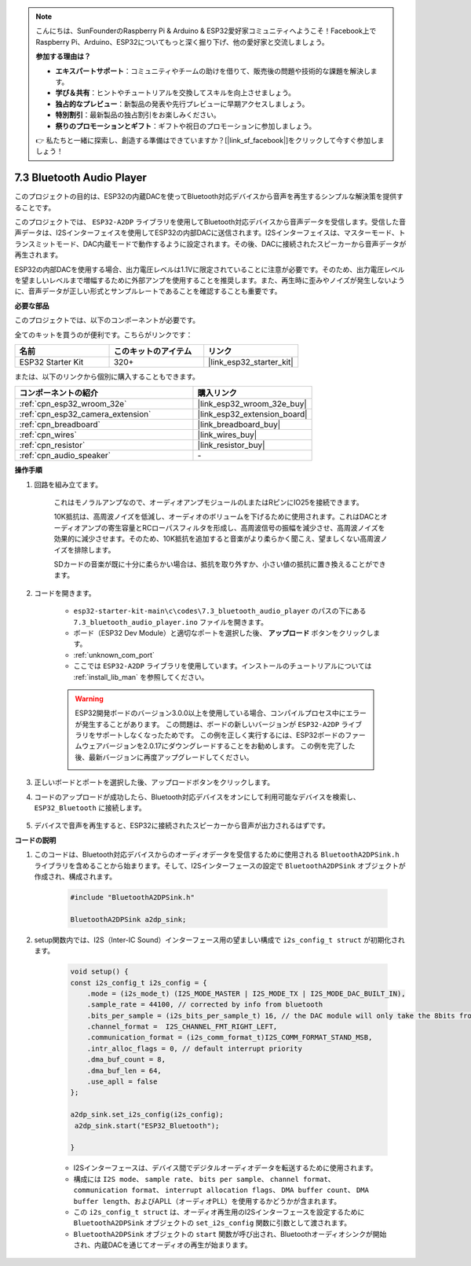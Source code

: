 .. note::

    こんにちは、SunFounderのRaspberry Pi & Arduino & ESP32愛好家コミュニティへようこそ！Facebook上でRaspberry Pi、Arduino、ESP32についてもっと深く掘り下げ、他の愛好家と交流しましょう。

    **参加する理由は？**

    - **エキスパートサポート**：コミュニティやチームの助けを借りて、販売後の問題や技術的な課題を解決します。
    - **学び＆共有**：ヒントやチュートリアルを交換してスキルを向上させましょう。
    - **独占的なプレビュー**：新製品の発表や先行プレビューに早期アクセスしましょう。
    - **特別割引**：最新製品の独占割引をお楽しみください。
    - **祭りのプロモーションとギフト**：ギフトや祝日のプロモーションに参加しましょう。

    👉 私たちと一緒に探索し、創造する準備はできていますか？[|link_sf_facebook|]をクリックして今すぐ参加しましょう！

.. _bluetooth_audio_player:

7.3 Bluetooth Audio Player
==============================

このプロジェクトの目的は、ESP32の内蔵DACを使ってBluetooth対応デバイスから音声を再生するシンプルな解決策を提供することです。

このプロジェクトでは、 ``ESP32-A2DP`` ライブラリを使用してBluetooth対応デバイスから音声データを受信します。受信した音声データは、I2Sインターフェイスを使用してESP32の内部DACに送信されます。I2Sインターフェイスは、マスターモード、トランスミットモード、DAC内蔵モードで動作するように設定されます。その後、DACに接続されたスピーカーから音声データが再生されます。

ESP32の内部DACを使用する場合、出力電圧レベルは1.1Vに限定されていることに注意が必要です。そのため、出力電圧レベルを望ましいレベルまで増幅するために外部アンプを使用することを推奨します。また、再生時に歪みやノイズが発生しないように、音声データが正しい形式とサンプルレートであることを確認することも重要です。

**必要な部品**

このプロジェクトでは、以下のコンポーネントが必要です。

全てのキットを買うのが便利です。こちらがリンクです：

.. list-table::
    :widths: 20 20 20
    :header-rows: 1

    *   - 名前
        - このキットのアイテム
        - リンク
    *   - ESP32 Starter Kit
        - 320+
        - |link_esp32_starter_kit|

または、以下のリンクから個別に購入することもできます。

.. list-table::
    :widths: 30 20
    :header-rows: 1

    *   - コンポーネントの紹介
        - 購入リンク

    *   - :ref:`cpn_esp32_wroom_32e`
        - |link_esp32_wroom_32e_buy|
    *   - :ref:`cpn_esp32_camera_extension`
        - |link_esp32_extension_board|
    *   - :ref:`cpn_breadboard`
        - |link_breadboard_buy|
    *   - :ref:`cpn_wires`
        - |link_wires_buy|
    *   - :ref:`cpn_resistor`
        - |link_resistor_buy|
    *   - :ref:`cpn_audio_speaker`
        - \-


**操作手順**

#. 回路を組み立てます。

    これはモノラルアンプなので、オーディオアンプモジュールのLまたはRピンにIO25を接続できます。

    10K抵抗は、高周波ノイズを低減し、オーディオのボリュームを下げるために使用されます。これはDACとオーディオアンプの寄生容量とRCローパスフィルタを形成し、高周波信号の振幅を減少させ、高周波ノイズを効果的に減少させます。そのため、10K抵抗を追加すると音楽がより柔らかく聞こえ、望ましくない高周波ノイズを排除します。

    SDカードの音楽が既に十分に柔らかい場合は、抵抗を取り外すか、小さい値の抵抗に置き換えることができます。

    .. image:: ../../img/wiring/7.3_bluetooth_audio_player_bb.png

#. コードを開きます。

    * ``esp32-starter-kit-main\c\codes\7.3_bluetooth_audio_player`` のパスの下にある ``7.3_bluetooth_audio_player.ino`` ファイルを開きます。
    * ボード（ESP32 Dev Module）と適切なポートを選択した後、 **アップロード** ボタンをクリックします。
    * :ref:`unknown_com_port`
    * ここでは ``ESP32-A2DP`` ライブラリを使用しています。インストールのチュートリアルについては :ref:`install_lib_man` を参照してください。

    .. warning::

        ESP32開発ボードのバージョン3.0.0以上を使用している場合、コンパイルプロセス中にエラーが発生することがあります。
        この問題は、ボードの新しいバージョンが ``ESP32-A2DP`` ライブラリをサポートしなくなったためです。
        この例を正しく実行するには、ESP32ボードのファームウェアバージョンを2.0.17にダウングレードすることをお勧めします。
        この例を完了した後、最新バージョンに再度アップグレードしてください。

        .. image:: ../../faq/img/version_2.0.17.png

    .. raw:: html

        <iframe src=https://create.arduino.cc/editor/sunfounder01/7bb7d6dd-72d4-4529-bb42-033b38558347/preview?embed style="height:510px;width:100%;margin:10px 0" frameborder=0></iframe>
        
#. 正しいボードとポートを選択した後、アップロードボタンをクリックします。

#. コードのアップロードが成功したら、Bluetooth対応デバイスをオンにして利用可能なデバイスを検索し、 ``ESP32_Bluetooth`` に接続します。

    .. image:: img/connect_bluetooth.png

#. デバイスで音声を再生すると、ESP32に接続されたスピーカーから音声が出力されるはずです。


**コードの説明**

#. このコードは、Bluetooth対応デバイスからのオーディオデータを受信するために使用される ``BluetoothA2DPSink.h`` ライブラリを含めることから始まります。そして、I2Sインターフェースの設定で ``BluetoothA2DPSink`` オブジェクトが作成され、構成されます。

    .. code-block:: arduino

        #include "BluetoothA2DPSink.h"

        BluetoothA2DPSink a2dp_sink;

#. setup関数内では、I2S（Inter-IC Sound）インターフェース用の望ましい構成で ``i2s_config_t struct`` が初期化されます。

    .. code-block:: arduino

        void setup() {
        const i2s_config_t i2s_config = {
            .mode = (i2s_mode_t) (I2S_MODE_MASTER | I2S_MODE_TX | I2S_MODE_DAC_BUILT_IN),
            .sample_rate = 44100, // corrected by info from bluetooth
            .bits_per_sample = (i2s_bits_per_sample_t) 16, // the DAC module will only take the 8bits from MSB
            .channel_format =  I2S_CHANNEL_FMT_RIGHT_LEFT,
            .communication_format = (i2s_comm_format_t)I2S_COMM_FORMAT_STAND_MSB,
            .intr_alloc_flags = 0, // default interrupt priority
            .dma_buf_count = 8,
            .dma_buf_len = 64,
            .use_apll = false
        };

        a2dp_sink.set_i2s_config(i2s_config);
         a2dp_sink.start("ESP32_Bluetooth");

        }

    * I2Sインターフェースは、デバイス間でデジタルオーディオデータを転送するために使用されます。
    * 構成には ``I2S mode``、 ``sample rate``、 ``bits per sample``、 ``channel format``、 ``communication format``、 ``interrupt allocation flags``、 ``DMA buffer count``、 ``DMA buffer length``、およびAPLL（オーディオPLL）を使用するかどうかが含まれます。
    * この ``i2s_config_t struct`` は、オーディオ再生用のI2Sインターフェースを設定するために ``BluetoothA2DPSink`` オブジェクトの ``set_i2s_config`` 関数に引数として渡されます。
    * ``BluetoothA2DPSink`` オブジェクトの ``start`` 関数が呼び出され、Bluetoothオーディオシンクが開始され、内蔵DACを通じてオーディオの再生が始まります。

